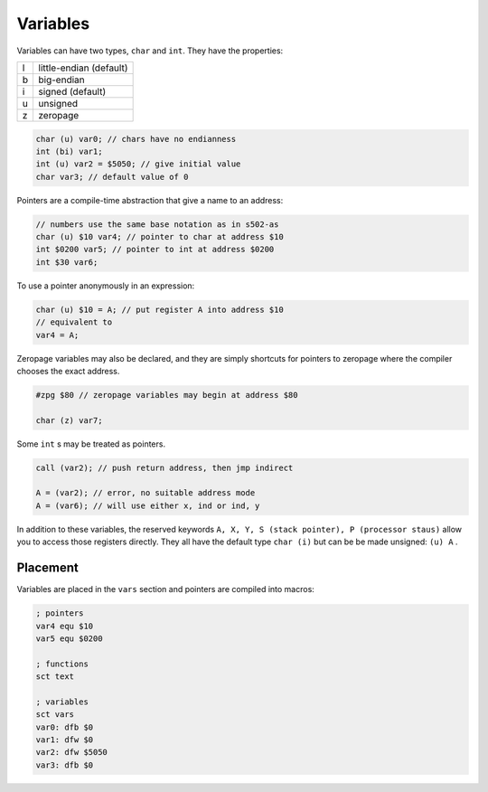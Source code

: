 Variables
=========

Variables can have two types, ``char`` and ``int``. They have the properties:

+---+-------------------------+
| l | little-endian (default) |
+---+-------------------------+
| b | big-endian              |
+---+-------------------------+
| i | signed (default)        |
+---+-------------------------+
| u | unsigned                |
+---+-------------------------+
| z | zeropage                |
+---+-------------------------+

.. code-block::

    char (u) var0; // chars have no endianness
    int (bi) var1;
    int (u) var2 = $5050; // give initial value
    char var3; // default value of 0

Pointers are a compile-time abstraction that give a name to an address:

.. code-block::

    // numbers use the same base notation as in s502-as
    char (u) $10 var4; // pointer to char at address $10
    int $0200 var5; // pointer to int at address $0200
    int $30 var6;

To use a pointer anonymously in an expression:

.. code-block::

    char (u) $10 = A; // put register A into address $10
    // equivalent to
    var4 = A;

Zeropage variables may also be declared, and they are simply shortcuts for
pointers to zeropage where the compiler chooses the exact address.

.. code-block::

    #zpg $80 // zeropage variables may begin at address $80

    char (z) var7;

Some ``int`` s may be treated as pointers. 

.. code-block::

    call (var2); // push return address, then jmp indirect

    A = (var2); // error, no suitable address mode
    A = (var6); // will use either x, ind or ind, y

In addition to these variables, the reserved keywords ``A, X, Y, S (stack pointer),
P (processor staus)`` allow you to access those registers directly. They all have the default
type ``char (i)`` but can be be made unsigned: ``(u) A`` .

Placement
---------

Variables are placed in the ``vars`` section and pointers are compiled into macros:

.. code-block::

    ; pointers
    var4 equ $10
    var5 equ $0200

    ; functions
    sct text

    ; variables
    sct vars
    var0: dfb $0
    var1: dfw $0
    var2: dfw $5050
    var3: dfb $0